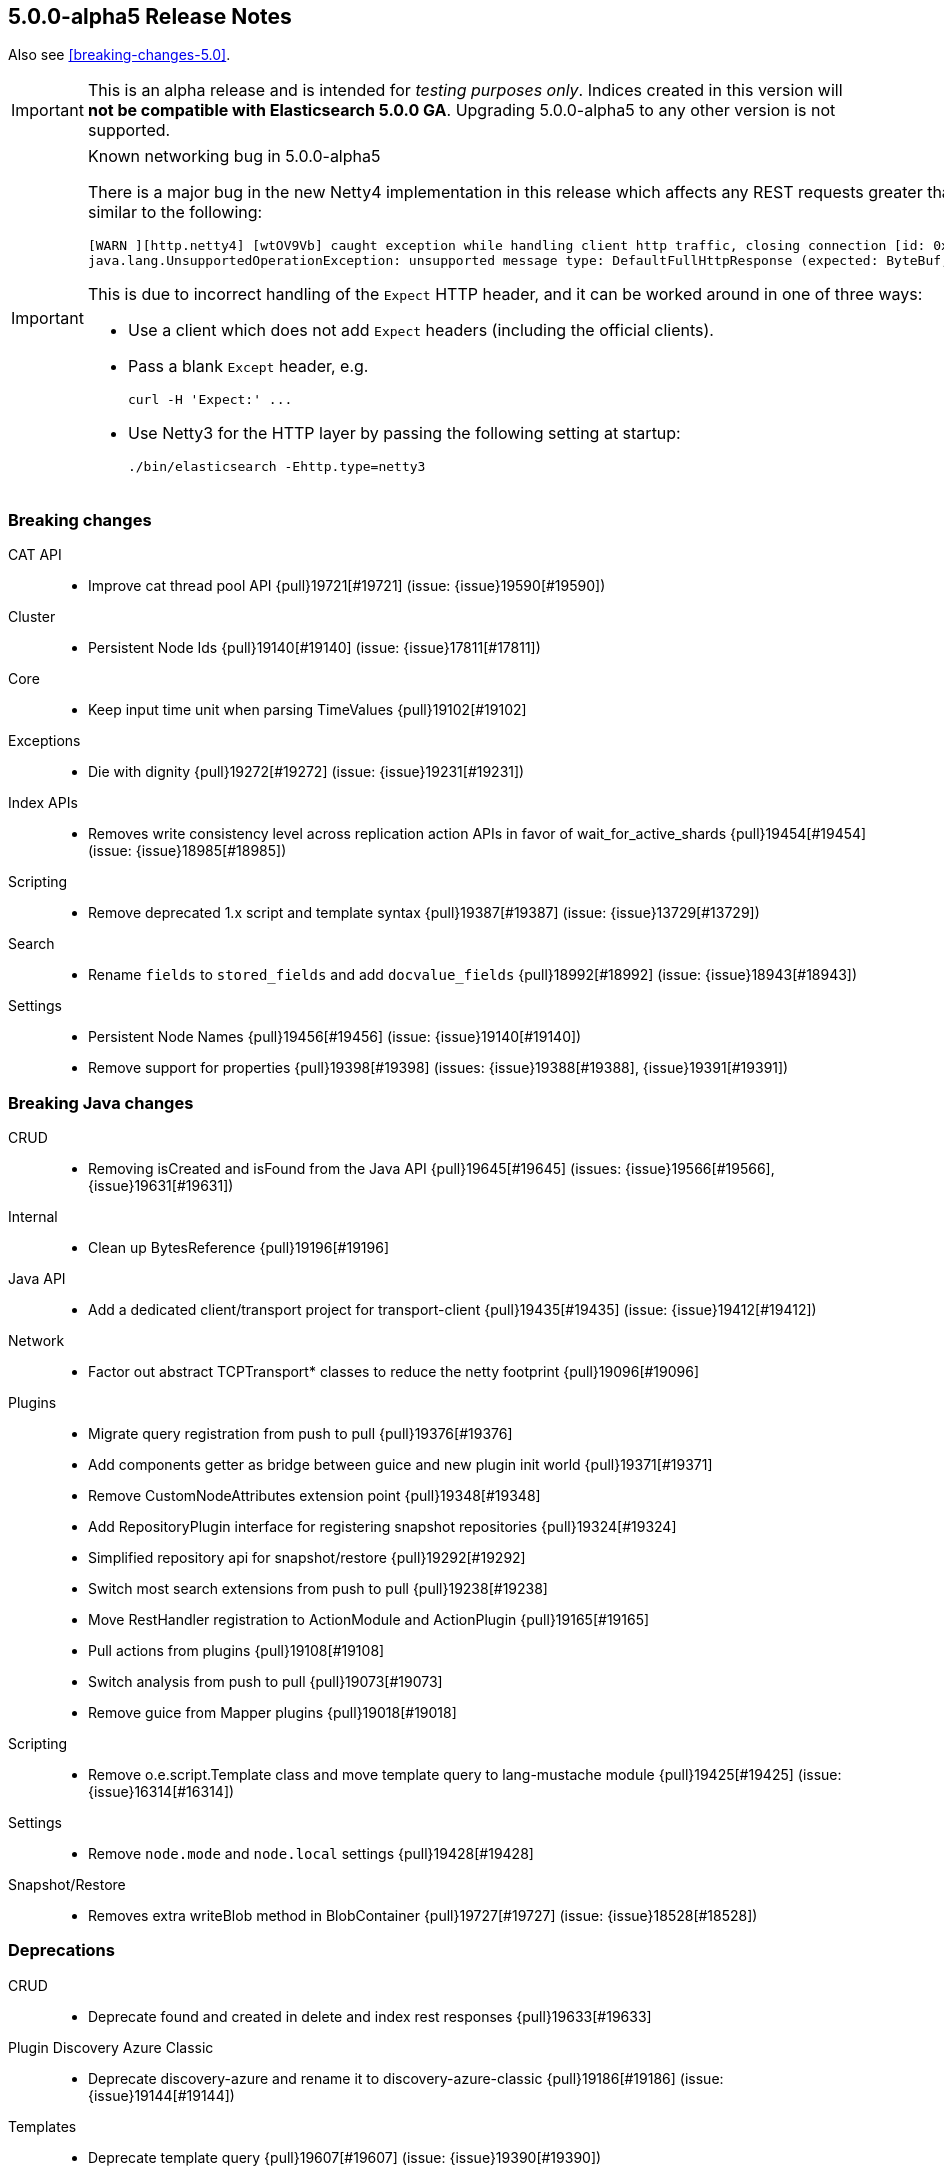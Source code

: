 [[release-notes-5.0.0-alpha5]]
== 5.0.0-alpha5 Release Notes

Also see <<breaking-changes-5.0>>.

IMPORTANT: This is an alpha release and is intended for _testing purposes only_. Indices created in this version will *not be compatible with Elasticsearch 5.0.0 GA*. Upgrading 5.0.0-alpha5 to any other version is not supported.

[IMPORTANT]
.Known networking bug in 5.0.0-alpha5
======================================================

There is a major bug in the new Netty4 implementation in this release which
affects any REST requests greater than 1024 bytes in size, and which will
generate an exception similar to the following:

[source,txt]
----
[WARN ][http.netty4] [wtOV9Vb] caught exception while handling client http traffic, closing connection [id: 0x1320b717, L:/0:0:0:0:0:0:0:1:9200 - R:/0:0:0:0:0:0:0:1:54732]
java.lang.UnsupportedOperationException: unsupported message type: DefaultFullHttpResponse (expected: ByteBuf, FileRegion)
----

This is due to incorrect handling of the `Expect` HTTP header, and it can be
worked around in one of three ways:

* Use a client which does not add `Expect` headers (including the official clients).

* Pass a blank `Except` header, e.g.
+
[source,sh]
----
curl -H 'Expect:' ...
----

* Use Netty3 for the HTTP layer by passing the following setting at startup:
+
[source,sh]
----
./bin/elasticsearch -Ehttp.type=netty3
----

======================================================

[[breaking-5.0.0-alpha5]]
[float]
=== Breaking changes

CAT API::
* Improve cat thread pool API {pull}19721[#19721] (issue: {issue}19590[#19590])

Cluster::
* Persistent Node Ids {pull}19140[#19140] (issue: {issue}17811[#17811])

Core::
* Keep input time unit when parsing TimeValues {pull}19102[#19102]

Exceptions::
* Die with dignity {pull}19272[#19272] (issue: {issue}19231[#19231])

Index APIs::
* Removes write consistency level across replication action APIs in favor of wait_for_active_shards {pull}19454[#19454] (issue: {issue}18985[#18985])

Scripting::
* Remove deprecated 1.x script and template syntax {pull}19387[#19387] (issue: {issue}13729[#13729])

Search::
* Rename `fields` to `stored_fields` and add `docvalue_fields` {pull}18992[#18992] (issue: {issue}18943[#18943])

Settings::
* Persistent Node Names {pull}19456[#19456] (issue: {issue}19140[#19140])
* Remove support for properties {pull}19398[#19398] (issues: {issue}19388[#19388], {issue}19391[#19391])



[[breaking-java-5.0.0-alpha5]]
[float]
=== Breaking Java changes

CRUD::
* Removing isCreated and isFound from the Java API {pull}19645[#19645] (issues: {issue}19566[#19566], {issue}19631[#19631])

Internal::
* Clean up BytesReference {pull}19196[#19196]

Java API::
* Add a dedicated client/transport project for transport-client {pull}19435[#19435] (issue: {issue}19412[#19412])

Network::
* Factor out abstract TCPTransport* classes to reduce the netty footprint {pull}19096[#19096]

Plugins::
* Migrate query registration from push to pull {pull}19376[#19376]
* Add components getter as bridge between guice and new plugin init world {pull}19371[#19371]
* Remove CustomNodeAttributes extension point {pull}19348[#19348]
* Add RepositoryPlugin interface for registering snapshot repositories {pull}19324[#19324]
* Simplified repository api for snapshot/restore {pull}19292[#19292]
* Switch most search extensions from push to pull {pull}19238[#19238]
* Move RestHandler registration to ActionModule and ActionPlugin {pull}19165[#19165]
* Pull actions from plugins {pull}19108[#19108]
* Switch analysis from push to pull {pull}19073[#19073]
* Remove guice from Mapper plugins {pull}19018[#19018]

Scripting::
* Remove o.e.script.Template class and move template query to lang-mustache module {pull}19425[#19425] (issue: {issue}16314[#16314])

Settings::
* Remove `node.mode` and `node.local` settings {pull}19428[#19428]

Snapshot/Restore::
* Removes extra writeBlob method in BlobContainer {pull}19727[#19727] (issue: {issue}18528[#18528])



[[deprecation-5.0.0-alpha5]]
[float]
=== Deprecations

CRUD::
* Deprecate found and created in delete and index rest responses {pull}19633[#19633]

Plugin Discovery Azure Classic::
* Deprecate discovery-azure and rename it to discovery-azure-classic {pull}19186[#19186] (issue: {issue}19144[#19144])

Templates::
* Deprecate template query {pull}19607[#19607] (issue: {issue}19390[#19390])



[[feature-5.0.0-alpha5]]
[float]
=== New features

Aggregations::
* Split regular histograms from date histograms. {pull}19551[#19551] (issues: {issue}4847[#4847], {issue}8082[#8082])

Circuit Breakers::
* Circuit break on aggregation bucket numbers with request breaker {pull}19394[#19394] (issue: {issue}14046[#14046])

Ingest::
* ingest-useragent plugin {pull}19074[#19074]

Java REST Client::
* Introduce async performRequest method {pull}19400[#19400]

Mapping::
* Add `scaled_float`. {pull}19264[#19264] (issues: {issue}15939[#15939], {issue}1941[#1941])

Plugin Repository S3::
* Add support for path_style_access {pull}15114[#15114]

Reindex API::
* Reindex from remote {pull}18585[#18585] (issue: {issue}17447[#17447])

Translog::
* Add `elasticsearch-translog` CLI tool with `truncate` command {pull}19342[#19342] (issue: {issue}19123[#19123])



[[enhancement-5.0.0-alpha5]]
[float]
=== Enhancements

Aggregations::
* Make the heuristic to compute the default shard size less aggressive. {pull}19659[#19659]
* Add _bucket_count option to buckets_path {pull}19571[#19571] (issue: {issue}19553[#19553])
* Remove AggregationStreams {pull}19507[#19507]
* Migrate serial_diff aggregation to NamedWriteable {pull}19483[#19483]
* Migrate most remaining pipeline aggregations to NamedWriteable {pull}19480[#19480]
* Migrate moving_avg pipeline aggregation to NamedWriteable {pull}19420[#19420]
* Migrate matrix_stats to NamedWriteable {pull}19418[#19418]
* Migrate derivative pipeline aggregation to NamedWriteable {pull}19407[#19407]
* Migrate top_hits, histogram, and ip_range aggregations to NamedWriteable {pull}19375[#19375]
* Migrate nested, reverse_nested, and children aggregations to NamedWriteable {pull}19374[#19374]
* Migrate geohash_grid and geo_bounds aggregations to NamedWriteable {pull}19372[#19372]
* Clean up significant terms aggregation results {pull}19365[#19365]
* Migrate range, date_range, and geo_distance aggregations to NamedWriteable {pull}19321[#19321]
* Migrate terms aggregation to NamedWriteable {pull}19277[#19277]
* Migrate sampler and missing aggregations to NamedWriteable {pull}19259[#19259]
* Migrate global, filter, and filters aggregation to NamedWriteable {pull}19220[#19220]
* Migrate the cardinality, scripted_metric, and geo_centroid aggregations to NamedWriteable {pull}19219[#19219]
* Use a static default precision for the cardinality aggregation. {pull}19215[#19215]
* Migrate more aggregations to NamedWriteable {pull}19199[#19199]
* Migrate stats and extended stats to NamedWriteable {pull}19198[#19198]
* Migrate sum, min, and max aggregations over to NamedWriteable {pull}19194[#19194]
* Start migration away from aggregation streams {pull}19097[#19097]

Analysis::
* Specify custom char_filters/tokenizer/token_filters in the analyze API {pull}15671[#15671] (issue: {issue}8878[#8878])

CAT API::
* Includes the index UUID in the _cat/indices API {pull}19204[#19204] (issue: {issue}19132[#19132])

CRUD::
* #19664 Renaming operation to result and reworking responses  {pull}19704[#19704] (issue: {issue}19664[#19664])
* Adding _operation field to index, update, delete response. {pull}19566[#19566] (issues: {issue}19267[#19267], {issue}9642[#9642], {issue}9736[#9736])

Cache::
* Enable option to use request cache for size > 0 {pull}19472[#19472]

Cluster::
* Batch process node left and node failure {pull}19289[#19289] (issue: {issue}19282[#19282])
* Index creation waits for write consistency shards {pull}18985[#18985]
* Inline reroute with process of node join/master election {pull}18938[#18938] (issue: {issue}17270[#17270])

Core::
* Makes index creation more friendly {pull}19450[#19450] (issue: {issue}9126[#9126])
* Clearer error when handling fractional time values {pull}19158[#19158] (issue: {issue}19102[#19102])

Discovery::
* Do not log cluster service errors at after joining a master {pull}19705[#19705]

Exceptions::
* Make NotMasterException a first class citizen {pull}19385[#19385]
* Do not catch throwable {pull}19231[#19231]

Geo::
* GeoBoundingBoxQueryBuilder should throw IAE when topLeft and bottomRight are the same coordinate {pull}18668[#18668] (issues: {issue}18458[#18458], {issue}18631[#18631])

Ingest::
* Add REST _ingest/pipeline to get all pipelines {pull}19603[#19603] (issue: {issue}19585[#19585])
* Show ignored errors in verbose simulate result {pull}19404[#19404] (issue: {issue}19319[#19319])
* update foreach processor to only support one applied processor. {pull}19402[#19402] (issue: {issue}19345[#19345])
* Skip the execution of an empty pipeline {pull}19200[#19200] (issue: {issue}19192[#19192])

Internal::
* Make Priority an enum {pull}19448[#19448]
* Snapshot UUIDs in blob names {pull}19421[#19421] (issues: {issue}18156[#18156], {issue}18815[#18815], {issue}19002[#19002], {issue}7540[#7540])
* Add RestController method for deprecating in one step {pull}19343[#19343]
* Tighten ensure atomic move cleanup {pull}19309[#19309] (issue: {issue}19036[#19036])
* Enable checkstyle ModifierOrder {pull}19214[#19214]
* Expose task information from NodeClient {pull}19189[#19189]
* Changed rest handler interface to take NodeClient {pull}19170[#19170]
* Deprecate ExceptionsHelper.detailedMessage {pull}19160[#19160] (issue: {issue}19069[#19069])
* Factor out ChannelBuffer from BytesReference {pull}19129[#19129]
* Cleanup Compressor interface {pull}19125[#19125]
* Require executor name when calling scheduleWithFixedDelay {pull}17538[#17538]

Java API::
* Start from a random node number so that clients do not overload the first node configured {pull}14143[#14143]

Java REST Client::
* Add response body to ResponseException error message {pull}19653[#19653] (issue: {issue}19653[#19653])
* Simplify Sniffer initialization and automatically create the default HostsSniffer {pull}19599[#19599]
* Remove duplicate dependency declaration for http client {pull}19580[#19580] (issue: {issue}19281[#19281])
* Add callback to customize http client settings {pull}19373[#19373]
* Rest Client: add short performRequest method variants without params and/or body {pull}19340[#19340] (issue: {issue}19312[#19312])

Logging::
* Add log message about enforcing bootstrap checks {pull}19451[#19451]
* Improve logging for batched cluster state updates {pull}19255[#19255]
* Send HTTP Warning Header(s) for any Deprecation Usage from a REST request {pull}17804[#17804] (issue: {issue}17687[#17687])

Mapping::
* Elasticsearch should reject dynamic templates with unknown `match_mapping_type`. {pull}17285[#17285] (issue: {issue}16945[#16945])

Network::
* Explicitly tell Netty to not use unsafe {pull}19786[#19786] (issues: {issue}19562[#19562], {issue}5624[#5624])
* Enable Netty 4 extensions {pull}19767[#19767] (issue: {issue}19526[#19526])
* Modularize netty {pull}19392[#19392]
* Simplify TcpTransport interface by reducing send code to a single send method {pull}19223[#19223]

Percolator::
* Also support query term extract for queries wrapped inside a FunctionScoreQuery {pull}19184[#19184]
* Add support for synonym query to percolator query term extraction {pull}19066[#19066]

Plugin Discovery EC2::
* Use `DefaultAWSCredentialsProviderChain` AWS SDK class for credentials {pull}19561[#19561] (issue: {issue}19556[#19556])
* Support new Asia Pacific (Mumbai) ap-south-1 AWS region {pull}19112[#19112] (issue: {issue}19110[#19110])

Plugin Discovery GCE::
* Allow `_gce_` network when not using discovery gce {pull}15765[#15765] (issue: {issue}15724[#15724])

Plugin Lang Painless::
* Change Painless Tree Structure for Variable/Method Chains {pull}19459[#19459]
* Add replaceAll and replaceFirst {pull}19070[#19070]

Plugin Mapper Size::
* Add doc values support to the _size field in the mapper-size plugin {pull}19217[#19217] (issue: {issue}18334[#18334])

Plugins::
* Add ScriptService to dependencies available for plugin components {pull}19770[#19770]
* Log one plugin info per line {pull}19441[#19441]
* Make rest headers registration pull based {pull}19440[#19440]
* Add resource watcher to services available for plugin components {pull}19401[#19401]
* Add some basic services to createComponents for plugins {pull}19380[#19380]
* Make plugins closeable {pull}19137[#19137]
* Plugins: Add status bar on download {pull}18695[#18695]

Query DSL::
* Allow empty json object in request body in `_count` API {pull}19595[#19595] (issue: {issue}19422[#19422])

REST::
* Add Location header to the index, update, and create APIs {pull}19509[#19509] (issue: {issue}19079[#19079])
* Add support for `wait_for_events` to the `_cluster/health` REST endpoint {pull}19432[#19432] (issue: {issue}19419[#19419])
* Rename Search Template REST spec names {pull}19178[#19178]

Recovery::
* Non-blocking primary relocation hand-off {pull}19013[#19013] (issues: {issue}15900[#15900], {issue}18553[#18553])

Reindex API::
* Only ask for `_version` we need it {pull}19693[#19693] (issue: {issue}19135[#19135])
* Use fewer threads when reindexing-from-remote {pull}19636[#19636]
* Support authentication with reindex-from-remote {pull}19310[#19310]
* Support requests_per_second=-1 to mean no throttling in reindex {pull}19101[#19101] (issue: {issue}19089[#19089])

Scripting::
* Remove ClusterState from compile api {pull}19136[#19136]
* Mustache: Render Map as JSON {pull}18856[#18856] (issue: {issue}18970[#18970])

Search::
* Limit batch size when scrolling {pull}19367[#19367] (issue: {issue}19249[#19249])
* Record method counts while profiling query components {pull}18302[#18302]

Settings::
* Validates new dynamic settings from the current state {pull}19122[#19122] (issue: {issue}19046[#19046])

Snapshot/Restore::
* BlobContainer#writeBlob no longer can overwrite a blob {pull}19749[#19749] (issue: {issue}15579[#15579])
* More resilient blob handling in snapshot repositories {pull}19706[#19706] (issues: {issue}18156[#18156], {issue}18815[#18815], {issue}19421[#19421], {issue}7540[#7540])
* Adding repository index generational files {pull}19002[#19002] (issue: {issue}18156[#18156])
* Raised IOException on deleteBlob {pull}18815[#18815] (issue: {issue}18530[#18530])

Stats::
* Add missing field type in the FieldStats response. {pull}19241[#19241] (issue: {issue}17750[#17750])
* Expose the ClusterInfo object in the allocation explain output {pull}19106[#19106] (issue: {issue}14405[#14405])



[[bug-5.0.0-alpha5]]
[float]
=== Bug fixes

Aggregations::
* Undeprecates `aggs` in the search request {pull}19674[#19674] (issue: {issue}19504[#19504])
* Change how `nested` and `reverse_nested` aggs know about their nested depth level {pull}19550[#19550] (issues: {issue}11749[#11749], {issue}12410[#12410])
* Make ExtendedBounds immutable {pull}19490[#19490] (issue: {issue}19481[#19481])
* Fix potential AssertionError with include/exclude on terms aggregations. {pull}19252[#19252] (issue: {issue}18575[#18575])
* Pass resolved extended bounds to unmapped histogram aggregator {pull}19085[#19085] (issue: {issue}19009[#19009])
* Fix "key_as_string" for date histogram and epoch_millis/epoch_second format with time zone {pull}19043[#19043] (issue: {issue}19038[#19038])

Allocation::
* Fix NPE when initializing replica shard has no UnassignedInfo {pull}19491[#19491] (issue: {issue}19488[#19488])
* Make shard store fetch less dependent on the current cluster state, both on master and non data nodes {pull}19044[#19044] (issue: {issue}18938[#18938])

Analysis::
* Fix analyzer alias processing {pull}19506[#19506] (issue: {issue}19163[#19163])

CAT API::
* Fixes cat tasks operation in detailed mode {pull}19759[#19759] (issue: {issue}19755[#19755])
* Add index pattern wildcards support to _cat/shards {pull}19655[#19655] (issue: {issue}19634[#19634])

Cluster::
* Allow routing table to be filtered by index pattern {pull}19688[#19688]
* Use executor's describeTasks method to log task information in cluster service {pull}19531[#19531]

Core::
* Makes `m` case sensitive in TimeValue {pull}19649[#19649] (issue: {issue}19619[#19619])
* Guard against negative result from FileStore.getUsableSpace when picking data path for a new shard {pull}19554[#19554]
* Handle rejected execution exception on reschedule {pull}19505[#19505]

Dates::
* Make sure TimeIntervalRounding is monotonic for increasing dates {pull}19020[#19020]

Geo::
* Incomplete results when using geo_distance for large distances {pull}17578[#17578]

Highlighting::
* Plain highlighter should ignore parent/child queries {pull}19616[#19616] (issue: {issue}14999[#14999])
* Let fast vector highlighter also extract terms from the nested query's inner query. {pull}19337[#19337] (issue: {issue}19265[#19265])

Index APIs::
* Fixes active shard count check in the case of `all` shards {pull}19760[#19760]
* Add zero-padding to auto-generated rollover index name increment {pull}19610[#19610] (issue: {issue}19484[#19484])

Ingest::
* Fix NPE when simulating a pipeline with no id {pull}19650[#19650]
* Change foreach processor to use ingest metadata for array element {pull}19609[#19609] (issue: {issue}19592[#19592])
* No other processors should be executed after on_failure is called {pull}19545[#19545]
* rethrow script compilation exceptions into ingest configuration exceptions {pull}19318[#19318]
* Rename from `ingest-useragent` plugin to `ingest-user-agent` and its processor from `useragent` to `user_agent` {pull}19261[#19261]

Inner Hits::
* Ensure that that InnerHitBuilder uses rewritten queries {pull}19360[#19360] (issue: {issue}19353[#19353])

Internal::
* Priority values should be unmodifiable {pull}19447[#19447]
* Extract AbstractBytesReferenceTestCase {pull}19141[#19141]

Java REST Client::
* Rest Client: add slash to log line when missing between host and uri {pull}19325[#19325] (issue: {issue}19314[#19314])
* Rest Client: HostsSniffer to set http as default scheme {pull}19306[#19306]

Logging::
* Only log running out of slots when out of slots {pull}19637[#19637]

Mapping::
* Mappings: Fix detection of metadata fields in documents {pull}19765[#19765]
* Fix not_analyzed string fields to error when position_increment_gap is set {pull}19510[#19510]
* Automatically created indices should honor `index.mapper.dynamic`. {pull}19478[#19478] (issue: {issue}17592[#17592])

Network::
* Verify lower level transport exceptions don't bubble up on disconnects {pull}19518[#19518] (issue: {issue}19096[#19096])

Packaging::
* Disable service in pre-uninstall {pull}19328[#19328]

Parent/Child::
*  Make sure that no `_parent#null` gets introduces as default _parent mapping {pull}19470[#19470] (issue: {issue}19389[#19389])

Plugin Discovery Azure Classic::
* Make discovery-azure plugin work again {pull}19062[#19062] (issues: {issue}15630[#15630], {issue}18637[#18637])

Plugin Discovery EC2::
* Fix EC2 discovery settings {pull}18690[#18690] (issues: {issue}18652[#18652], {issue}18662[#18662])

Plugin Discovery GCE::
* Fix NPE when GCE region is empty {pull}19176[#19176] (issue: {issue}16967[#16967])

Plugin Repository Azure::
* Register group setting for repository-azure accounts {pull}19086[#19086]

Plugin Repository S3::
* Add missing permission to repository-s3 {pull}19128[#19128] (issues: {issue}18539[#18539], {issue}19121[#19121])
* Fix repository S3 Settings and add more tests {pull}18703[#18703] (issues: {issue}18662[#18662], {issue}18690[#18690])

Query DSL::
* Throw ParsingException if a query is wrapped in an array {pull}19750[#19750] (issue: {issue}12887[#12887])
* Restore parameter name auto_generate_phrase_queries {pull}19514[#19514] (issue: {issue}19512[#19512])

REST::
* Fixes CORS handling so that it uses the defaults {pull}19522[#19522] (issue: {issue}19520[#19520])

Recovery::
* Move `reset recovery` into RecoveriesCollection {pull}19466[#19466] (issue: {issue}19473[#19473])
* Fix replica-primary inconsistencies when indexing during primary relocation with ongoing replica recoveries {pull}19287[#19287] (issue: {issue}19248[#19248])

Search::
* Don't recursively count children profile timings {pull}19397[#19397] (issue: {issue}18693[#18693])
* fix explain in function_score if no function filter matches {pull}19185[#19185]
* Fix NPEs due to disabled source {pull}18957[#18957]

Settings::
* Validate settings against dynamic updaters on the master {pull}19088[#19088] (issue: {issue}19046[#19046])

Stats::
* Fix serialization bug in allocation explain API. {pull}19494[#19494]
* Allocation explain: Also serialize `includeDiskInfo` field {pull}19492[#19492]

Store::
* Tighten up concurrent store metadata listing and engine writes {pull}19684[#19684] (issue: {issue}19416[#19416])
* Make static Store access shard lock aware {pull}19416[#19416] (issue: {issue}18938[#18938])
* Catch assertion errors on commit and turn it into a real exception {pull}19357[#19357] (issue: {issue}19356[#19356])



[[upgrade-5.0.0-alpha5]]
[float]
=== Upgrades

Network::
* Dependencies: Upgrade to netty 4.1.4 {pull}19689[#19689]
* Introduce Netty 4 {pull}19526[#19526] (issue: {issue}3226[#3226])
* Upgrade to netty 3.10.6.Final {pull}19235[#19235]

